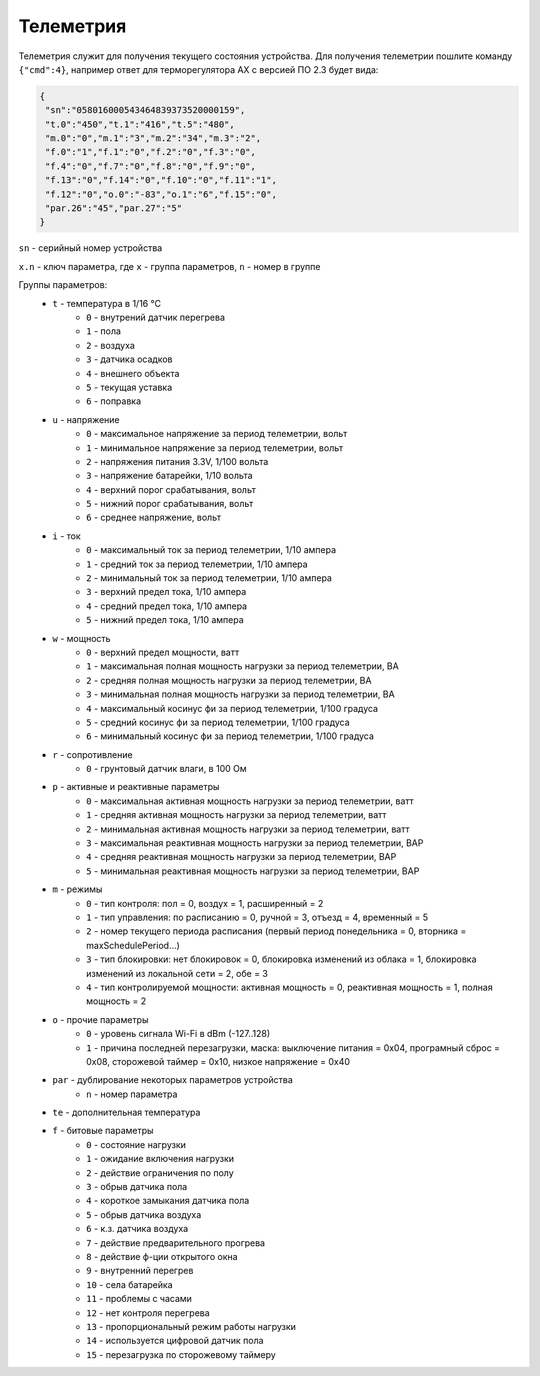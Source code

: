 Телеметрия
~~~~~~~~~~

Телеметрия служит для получения текущего состояния устройства.
Для получения телеметрии пошлите команду ``{"cmd":4}``, например ответ для терморегулятора AX с версией ПО 2.3 будет вида:

.. code-block:: json 

     {
      "sn":"058016000543464839373520000159",
      "t.0":"450","t.1":"416","t.5":"480",
      "m.0":"0","m.1":"3","m.2":"34","m.3":"2",
      "f.0":"1","f.1":"0","f.2":"0","f.3":"0",
      "f.4":"0","f.7":"0","f.8":"0","f.9":"0",
      "f.13":"0","f.14":"0","f.10":"0","f.11":"1",
      "f.12":"0","o.0":"-83","o.1":"6","f.15":"0",
      "par.26":"45","par.27":"5"
     }

``sn`` - серийный номер устройства

``x.n`` - ключ параметра, где ``x`` - группа параметров, ``n`` - номер в группе

Группы параметров:
	* ``t`` - температура в 1/16 °C
		* ``0`` - внутрений датчик перегрева
		* ``1`` - пола
		* ``2`` - воздуха
		* ``3`` - датчика осадков
		* ``4`` - внешнего объекта
		* ``5`` - текущая уставка
		* ``6`` - поправка
	* ``u`` - напряжение
		* ``0`` - максимальное напряжение за период телеметрии, вольт
		* ``1`` - минимальное напряжение за период телеметрии, вольт
		* ``2`` - напряжения питания 3.3V, 1/100 вольта 
		* ``3`` - напряжение батарейки, 1/10 вольта
		* ``4`` - верхний порог срабатывания, вольт
		* ``5`` - нижний порог срабатывания, вольт
		* ``6`` - среднее напряжение, вольт
	* ``i`` - ток
		* ``0`` - максимальный ток за период телеметрии, 1/10 ампера
		* ``1`` - средний ток за период телеметрии, 1/10 ампера
		* ``2`` - минимальный ток за период телеметрии, 1/10 ампера
		* ``3`` - верхний предел тока, 1/10 ампера
		* ``4`` - средний предел тока, 1/10 ампера
		* ``5`` - нижний предел тока, 1/10 ампера		
	* ``w`` - мощность
		* ``0`` - верхний предел мощности, ватт
		* ``1`` - максимальная полная мощность нагрузки за период телеметрии, ВА
		* ``2`` - средняя полная мощность нагрузки за период телеметрии, ВА
		* ``3`` - минимальная полная мощность нагрузки за период телеметрии, ВА
		* ``4`` - максимальный косинус фи за период телеметрии, 1/100 градуса
		* ``5`` - средний косинус фи за период телеметрии, 1/100 градуса
		* ``6`` - минимальный косинус фи за период телеметрии, 1/100 градуса	
	* ``r`` - сопротивление
		* ``0`` - грунтовый датчик влаги, в 100 Ом	
	* ``p`` - активные и реактивные параметры
		* ``0`` - максимальная активная мощность нагрузки за период телеметрии, ватт
		* ``1`` - средняя активная мощность нагрузки за период телеметрии, ватт
		* ``2`` - минимальная активная мощность нагрузки за период телеметрии, ватт
		* ``3`` - максимальная реактивная мощность нагрузки за период телеметрии, ВАР
		* ``4`` - средняя реактивная мощность нагрузки за период телеметрии, ВАР
		* ``5`` - минимальная реактивная мощность нагрузки за период телеметрии, ВАР
	* ``m`` - режимы
		* ``0`` - тип контроля: пол = 0, воздух = 1, расширенный = 2
		* ``1`` - тип управления: по расписанию = 0, ручной = 3, отъезд = 4, временный = 5           
		* ``2`` - номер текущего периода расписания (первый период понедельника = 0, вторника = maxSchedulePeriod...)
		* ``3`` - тип блокировки: нет блокировок = 0, блокировка изменений из облака = 1, блокировка изменений из локальной сети = 2, обе = 3
		* ``4`` - тип контролируемой мощности: активная мощность = 0, реактивная мощность = 1, полная мощность = 2	
	* ``o`` - прочие параметры
		* ``0`` - уровень сигнала Wi-Fi в dBm (-127..128)
		* ``1`` - причина последней перезагрузки, маска: выключение питания = 0x04, програмный сброс = 0x08, сторожевой таймер = 0x10, низкое напряжение = 0x40	
	* ``par`` - дублирование некоторых параметров устройства
		* ``n`` - номер параметра	
	* ``te`` - дополнительная температура	
	* ``f`` - битовые параметры
		* ``0`` - состояние нагрузки
		* ``1`` - ожидание включения нагрузки
		* ``2`` - действие ограничения по полу
		* ``3`` - обрыв датчика пола
		* ``4`` - короткое замыкания датчика пола
		* ``5`` - обрыв датчика воздуха
		* ``6`` - к.з. датчика воздуха
		* ``7`` - действие предварительного прогрева
		* ``8`` - действие ф-ции открытого окна
		* ``9`` - внутренний перегрев
		* ``10`` - села батарейка
		* ``11`` - проблемы с часами
		* ``12`` - нет контроля перегрева
		* ``13`` - пропорциональный режим работы нагрузки
		* ``14`` - используется цифровой датчик пола
		* ``15`` - перезагрузка по сторожевому таймеру
